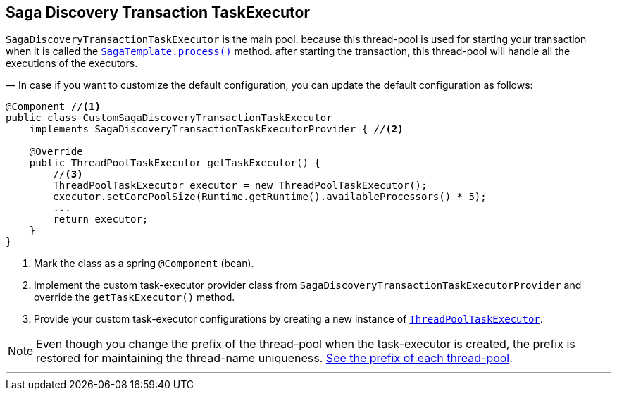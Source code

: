 == Saga Discovery Transaction TaskExecutor [[saga_discovery_transaction_task_executor]]

`SagaDiscoveryTransactionTaskExecutor` is the main pool. because this thread-pool is used for starting your transaction when it is called the <<saga_template,`SagaTemplate.process()`>> method. after starting the transaction, this thread-pool will handle all the executions of the executors.

— In case if you want to customize the default configuration, you can update the default configuration as follows:

[source,java]
----
@Component //<1>
public class CustomSagaDiscoveryTransactionTaskExecutor
    implements SagaDiscoveryTransactionTaskExecutorProvider { //<2>

    @Override
    public ThreadPoolTaskExecutor getTaskExecutor() {
        //<3>
        ThreadPoolTaskExecutor executor = new ThreadPoolTaskExecutor();
        executor.setCorePoolSize(Runtime.getRuntime().availableProcessors() * 5);
        ...
        return executor;
    }
}
----

<1> Mark the class as a spring `@Component` (bean).
<2> Implement the custom task-executor provider class from `SagaDiscoveryTransactionTaskExecutorProvider` and override the `getTaskExecutor()` method.
<3> Provide your custom task-executor configurations by creating a new instance of https://docs.spring.io/spring-framework/docs/current/javadoc-api/org/springframework/scheduling/concurrent/ThreadPoolTaskExecutor.html[`ThreadPoolTaskExecutor`].

NOTE: Even though you change the prefix of the thread-pool when the task-executor is created, the prefix is restored for maintaining the thread-name uniqueness. <<custom_thread_pool_configuration,See the prefix of each thread-pool>>.

'''
